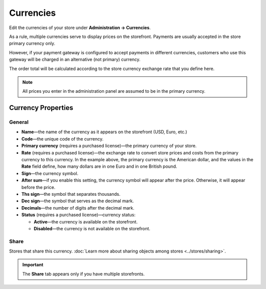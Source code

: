 **********
Currencies
**********

Edit the currencies of your store under **Administration → Currencies**.

As a rule, multiple currencies serve to display prices on the storefront. Payments are usually accepted in the store primary currency only. 

However, if your payment gateway is configured to accept payments in different currencies, customers who use this gateway will be charged in an alternative (not primary) currency. 

The order total will be calculated according to the store currency exchange rate that you define here.

.. note::

    All prices you enter in the administration panel are assumed to be in the primary currency.

.. image:: img/currencies.png
    :align: center
    :alt: Your store can have several currencies.

===================
Currency Properties
===================

-------
General
-------

* **Name**—the name of the currency as it appears on the storefront (USD, Euro, etc.)

* **Code**—the unique code of the currency.

* **Primary currency** (requires a purchased license)—the primary currency of your store.

* **Rate** (requires a purchased license)—the exchange rate to convert store prices and costs from the primary currency to this currency. In the example above, the primary currency is the American dollar, and the values in the **Rate** field define, how many dollars are in one Euro and in one British pound.

* **Sign**—the currency symbol.

* **After sum**—if you enable this setting, the currency symbol will appear after the price. Otherwise, it will appear before the price.

* **Ths sign**—the symbol that separates thousands.

* **Dec sign**—the symbol that serves as the decimal mark.

* **Decimals**—the number of digits after the decimal mark.

* **Status** (requires a purchased license)—currency status: 

  * **Active**—the currency is available on the storefront.

  * **Disabled**—the currency is not available on the storefront.

.. image:: img/currency_properties.png
    :align: center
    :alt: Your store can have several currencies.

-----
Share
-----

Stores that share this currency. :doc:`Learn more about sharing objects among stores <../stores/sharing>`.

.. important::

    The **Share** tab appears only if you have multiple storefronts.
